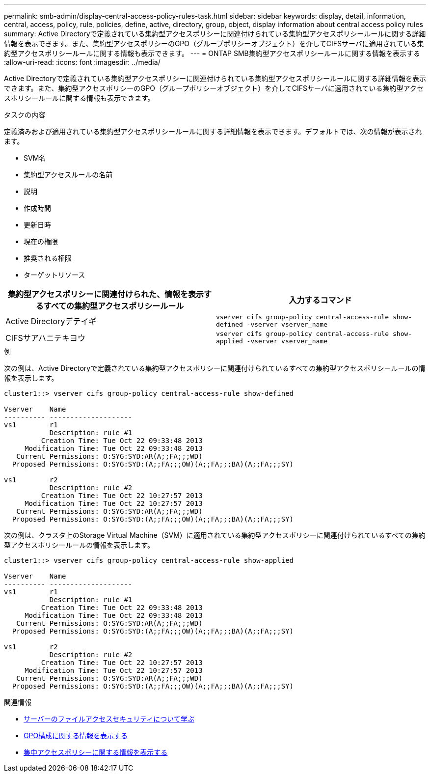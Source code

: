 ---
permalink: smb-admin/display-central-access-policy-rules-task.html 
sidebar: sidebar 
keywords: display, detail, information, central, access, policy, rule, policies, define, active, directory, group, object, display information about central access policy rules 
summary: Active Directoryで定義されている集約型アクセスポリシーに関連付けられている集約型アクセスポリシールールに関する詳細情報を表示できます。また、集約型アクセスポリシーのGPO（グループポリシーオブジェクト）を介してCIFSサーバに適用されている集約型アクセスポリシールールに関する情報も表示できます。 
---
= ONTAP SMB集約型アクセスポリシールールに関する情報を表示する
:allow-uri-read: 
:icons: font
:imagesdir: ../media/


[role="lead"]
Active Directoryで定義されている集約型アクセスポリシーに関連付けられている集約型アクセスポリシールールに関する詳細情報を表示できます。また、集約型アクセスポリシーのGPO（グループポリシーオブジェクト）を介してCIFSサーバに適用されている集約型アクセスポリシールールに関する情報も表示できます。

.タスクの内容
定義済みおよび適用されている集約型アクセスポリシールールに関する詳細情報を表示できます。デフォルトでは、次の情報が表示されます。

* SVM名
* 集約型アクセスルールの名前
* 説明
* 作成時間
* 更新日時
* 現在の権限
* 推奨される権限
* ターゲットリソース


|===
| 集約型アクセスポリシーに関連付けられた、情報を表示するすべての集約型アクセスポリシールール | 入力するコマンド 


 a| 
Active Directoryデテイギ
 a| 
`vserver cifs group-policy central-access-rule show-defined -vserver vserver_name`



 a| 
CIFSサアハニテキヨウ
 a| 
`vserver cifs group-policy central-access-rule show-applied -vserver vserver_name`

|===
.例
次の例は、Active Directoryで定義されている集約型アクセスポリシーに関連付けられているすべての集約型アクセスポリシールールの情報を表示します。

[listing]
----
cluster1::> vserver cifs group-policy central-access-rule show-defined

Vserver    Name
---------- --------------------
vs1        r1
           Description: rule #1
         Creation Time: Tue Oct 22 09:33:48 2013
     Modification Time: Tue Oct 22 09:33:48 2013
   Current Permissions: O:SYG:SYD:AR(A;;FA;;;WD)
  Proposed Permissions: O:SYG:SYD:(A;;FA;;;OW)(A;;FA;;;BA)(A;;FA;;;SY)

vs1        r2
           Description: rule #2
         Creation Time: Tue Oct 22 10:27:57 2013
     Modification Time: Tue Oct 22 10:27:57 2013
   Current Permissions: O:SYG:SYD:AR(A;;FA;;;WD)
  Proposed Permissions: O:SYG:SYD:(A;;FA;;;OW)(A;;FA;;;BA)(A;;FA;;;SY)
----
次の例は、クラスタ上のStorage Virtual Machine（SVM）に適用されている集約型アクセスポリシーに関連付けられているすべての集約型アクセスポリシールールの情報を表示します。

[listing]
----
cluster1::> vserver cifs group-policy central-access-rule show-applied

Vserver    Name
---------- --------------------
vs1        r1
           Description: rule #1
         Creation Time: Tue Oct 22 09:33:48 2013
     Modification Time: Tue Oct 22 09:33:48 2013
   Current Permissions: O:SYG:SYD:AR(A;;FA;;;WD)
  Proposed Permissions: O:SYG:SYD:(A;;FA;;;OW)(A;;FA;;;BA)(A;;FA;;;SY)

vs1        r2
           Description: rule #2
         Creation Time: Tue Oct 22 10:27:57 2013
     Modification Time: Tue Oct 22 10:27:57 2013
   Current Permissions: O:SYG:SYD:AR(A;;FA;;;WD)
  Proposed Permissions: O:SYG:SYD:(A;;FA;;;OW)(A;;FA;;;BA)(A;;FA;;;SY)
----
.関連情報
* xref:secure-file-access-dynamic-access-control-concept.adoc[サーバーのファイルアクセスセキュリティについて学ぶ]
* xref:display-gpo-config-task.adoc[GPO構成に関する情報を表示する]
* xref:display-central-access-policies-task.adoc[集中アクセスポリシーに関する情報を表示する]

